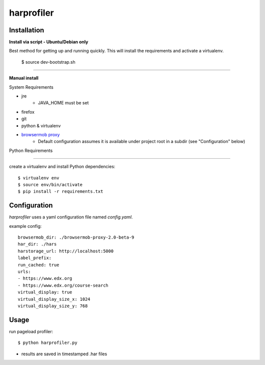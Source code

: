 harprofiler
===========

Installation
------------

**Install via script - Ubuntu/Debian only**

Best method for getting up and running quickly. This will install the requirements and activate a virtualenv.


	$ source dev-bootstrap.sh

****

**Manual install**

System Requirements

* jre
	* JAVA_HOME must be set
* firefox
* git
* python & virtualenv
* `browsermob proxy`_
    * Default configuration assumes it is available under project root in a subdir (see "Configuration" below)

.. _browsermob proxy: http://bmp.lightbody.net/


Python Requirements

****

create a virtualenv and install Python dependencies::

    $ virtualenv env
    $ source env/bin/activate
    $ pip install -r requirements.txt

Configuration
-------------

`harprofiler` uses a yaml configuration file named `config.yaml`.

example config::

    browsermob_dir: ./browsermob-proxy-2.0-beta-9
    har_dir: ./hars
    harstorage_url: http://localhost:5000
    label_prefix:
    run_cached: true
    urls:
    - https://www.edx.org
    - https://www.edx.org/course-search
    virtual_display: true
    virtual_display_size_x: 1024
    virtual_display_size_y: 768

Usage
-----

run pageload profiler::

    $ python harprofiler.py

* results are saved in timestamped .har files
